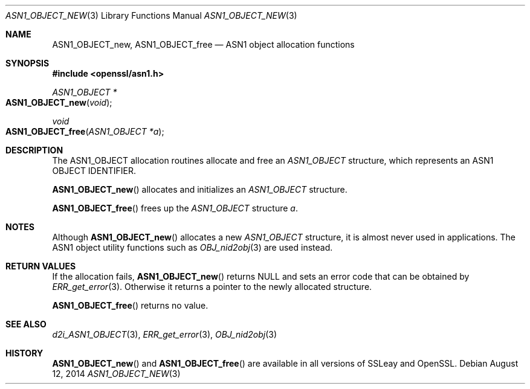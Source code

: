 .Dd August 12, 2014
.Dt ASN1_OBJECT_NEW 3
.Os
.Sh NAME
.Nm ASN1_OBJECT_new ,
.Nm ASN1_OBJECT_free
.Nd ASN1 object allocation functions
.Sh SYNOPSIS
.In openssl/asn1.h
.Ft ASN1_OBJECT *
.Fo ASN1_OBJECT_new
.Fa void
.Fc
.Ft void
.Fo ASN1_OBJECT_free
.Fa "ASN1_OBJECT *a"
.Fc
.Sh DESCRIPTION
The ASN1_OBJECT allocation routines allocate and free an
.Vt ASN1_OBJECT
structure, which represents an ASN1 OBJECT IDENTIFIER.
.Pp
.Fn ASN1_OBJECT_new
allocates and initializes an
.Vt ASN1_OBJECT
structure.
.Pp
.Fn ASN1_OBJECT_free
frees up the
.Vt ASN1_OBJECT
structure
.Fa a .
.Sh NOTES
Although
.Fn ASN1_OBJECT_new
allocates a new
.Vt ASN1_OBJECT
structure, it is almost never used in applications.
The ASN1 object utility functions such as
.Xr OBJ_nid2obj 3
are used instead.
.Sh RETURN VALUES
If the allocation fails,
.Fn ASN1_OBJECT_new
returns
.Dv NULL
and sets an error code that can be obtained by
.Xr ERR_get_error 3 .
Otherwise it returns a pointer to the newly allocated structure.
.Pp
.Fn ASN1_OBJECT_free
returns no value.
.Sh SEE ALSO
.Xr d2i_ASN1_OBJECT 3 ,
.Xr ERR_get_error 3 ,
.Xr OBJ_nid2obj 3
.Sh HISTORY
.Fn ASN1_OBJECT_new
and
.Fn ASN1_OBJECT_free
are available in all versions of SSLeay and OpenSSL.
